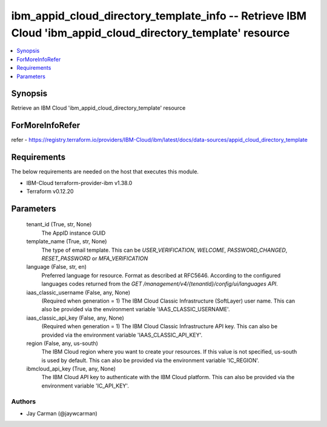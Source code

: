 
ibm_appid_cloud_directory_template_info -- Retrieve IBM Cloud 'ibm_appid_cloud_directory_template' resource
===========================================================================================================

.. contents::
   :local:
   :depth: 1


Synopsis
--------

Retrieve an IBM Cloud 'ibm_appid_cloud_directory_template' resource


ForMoreInfoRefer
----------------
refer - https://registry.terraform.io/providers/IBM-Cloud/ibm/latest/docs/data-sources/appid_cloud_directory_template

Requirements
------------
The below requirements are needed on the host that executes this module.

- IBM-Cloud terraform-provider-ibm v1.38.0
- Terraform v0.12.20



Parameters
----------

  tenant_id (True, str, None)
    The AppID instance GUID


  template_name (True, str, None)
    The type of email template. This can be `USER_VERIFICATION`, `WELCOME`, `PASSWORD_CHANGED`, `RESET_PASSWORD` or `MFA_VERIFICATION`


  language (False, str, en)
    Preferred language for resource. Format as described at RFC5646. According to the configured languages codes returned from the `GET /management/v4/{tenantId}/config/ui/languages API`.


  iaas_classic_username (False, any, None)
    (Required when generation = 1) The IBM Cloud Classic Infrastructure (SoftLayer) user name. This can also be provided via the environment variable 'IAAS_CLASSIC_USERNAME'.


  iaas_classic_api_key (False, any, None)
    (Required when generation = 1) The IBM Cloud Classic Infrastructure API key. This can also be provided via the environment variable 'IAAS_CLASSIC_API_KEY'.


  region (False, any, us-south)
    The IBM Cloud region where you want to create your resources. If this value is not specified, us-south is used by default. This can also be provided via the environment variable 'IC_REGION'.


  ibmcloud_api_key (True, any, None)
    The IBM Cloud API key to authenticate with the IBM Cloud platform. This can also be provided via the environment variable 'IC_API_KEY'.













Authors
~~~~~~~

- Jay Carman (@jaywcarman)
